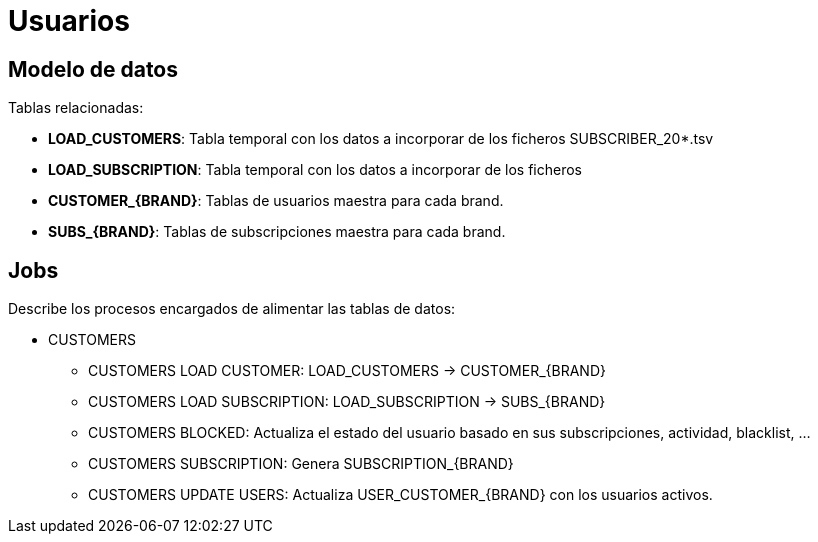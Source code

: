 = Usuarios

== Modelo de datos

Tablas relacionadas:

 * *LOAD_CUSTOMERS*: Tabla temporal con los datos a incorporar de los ficheros SUBSCRIBER_20*.tsv
 * *LOAD_SUBSCRIPTION*: Tabla temporal con los datos a incorporar de los ficheros 
 * *CUSTOMER_{BRAND}*: Tablas de usuarios maestra para cada brand.
 * *SUBS_{BRAND}*: Tablas de subscripciones maestra para cada brand.

== Jobs

Describe los procesos encargados de alimentar las tablas de datos:

* CUSTOMERS
** CUSTOMERS LOAD CUSTOMER: LOAD_CUSTOMERS -> CUSTOMER_{BRAND}
** CUSTOMERS LOAD SUBSCRIPTION: LOAD_SUBSCRIPTION -> SUBS_{BRAND}
** CUSTOMERS BLOCKED: Actualiza el estado del usuario basado en sus subscripciones, actividad,  blacklist, ...
** CUSTOMERS SUBSCRIPTION: Genera SUBSCRIPTION_{BRAND}
** CUSTOMERS UPDATE USERS: Actualiza USER_CUSTOMER_{BRAND} con los usuarios activos.


